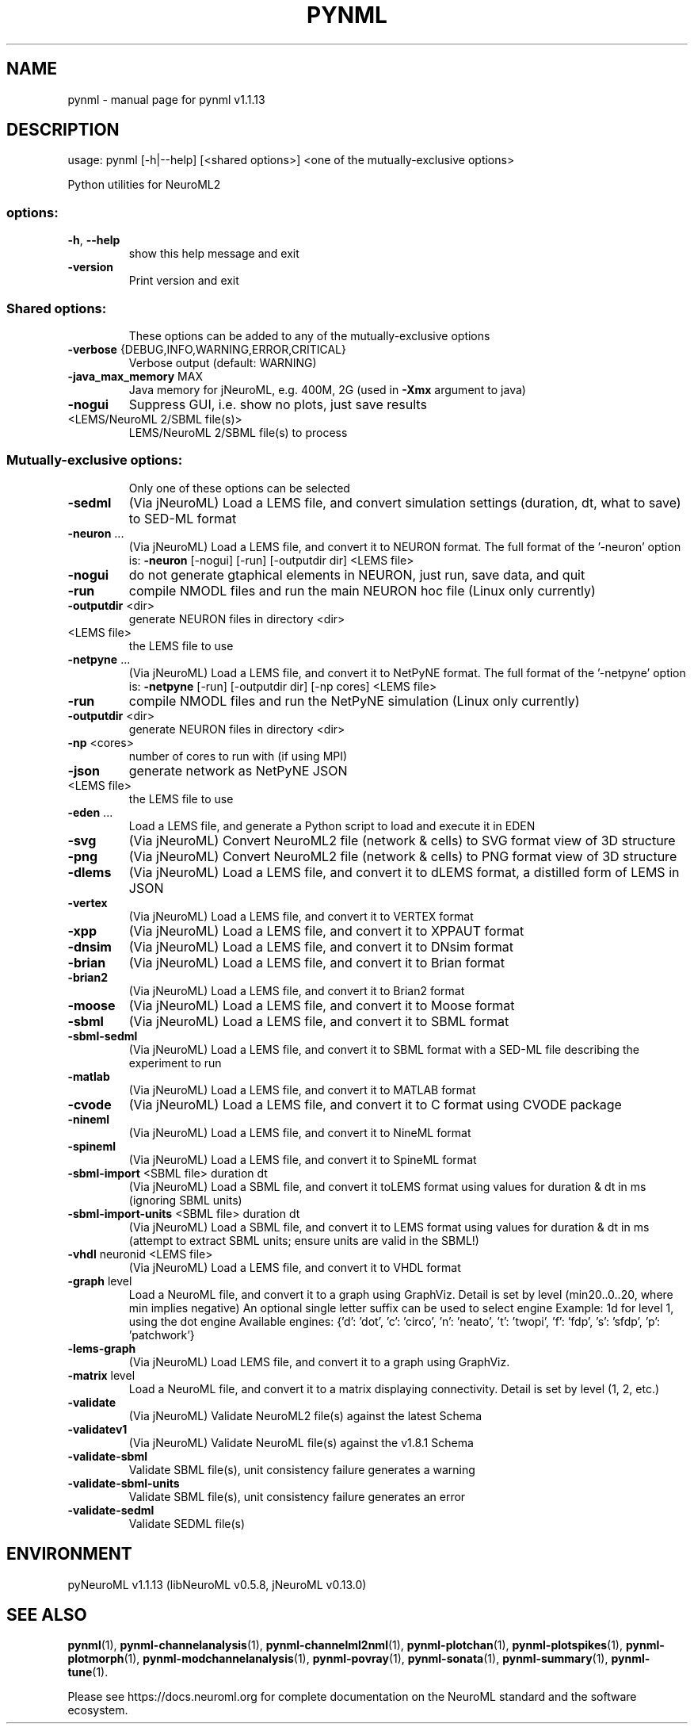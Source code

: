 .\" DO NOT MODIFY THIS FILE!  It was generated by help2man 1.49.3.
.TH PYNML "1" "February 2024" "pynml v1.1.13" "User Commands"
.SH NAME
pynml \- manual page for pynml v1.1.13
.SH DESCRIPTION
usage: pynml [\-h|\-\-help] [<shared options>] <one of the mutually\-exclusive options>
.PP
Python utilities for NeuroML2
.SS "options:"
.TP
\fB\-h\fR, \fB\-\-help\fR
show this help message and exit
.TP
\fB\-version\fR
Print version and exit
.SS "Shared options:"
.IP
These options can be added to any of the mutually\-exclusive options
.TP
\fB\-verbose\fR {DEBUG,INFO,WARNING,ERROR,CRITICAL}
Verbose output (default: WARNING)
.TP
\fB\-java_max_memory\fR MAX
Java memory for jNeuroML, e.g. 400M, 2G (used in
\fB\-Xmx\fR argument to java)
.TP
\fB\-nogui\fR
Suppress GUI,
i.e. show no plots, just save results
.TP
<LEMS/NeuroML 2/SBML file(s)>
LEMS/NeuroML 2/SBML file(s) to process
.SS "Mutually-exclusive options:"
.IP
Only one of these options can be selected
.TP
\fB\-sedml\fR
(Via jNeuroML) Load a LEMS file, and convert
simulation settings (duration, dt, what to save)
to SED\-ML format
.TP
\fB\-neuron\fR ...
(Via jNeuroML) Load a LEMS file, and convert it to
NEURON format.
The full format of the '\-neuron' option is:
\fB\-neuron\fR [\-nogui] [\-run] [\-outputdir dir] <LEMS file>
.TP
\fB\-nogui\fR
do not generate gtaphical elements in NEURON,
just run, save data, and quit
.TP
\fB\-run\fR
compile NMODL files and run the main NEURON
hoc file (Linux only currently)
.TP
\fB\-outputdir\fR <dir>
generate NEURON files in directory <dir>
.TP
<LEMS file>
the LEMS file to use
.TP
\fB\-netpyne\fR ...
(Via jNeuroML) Load a LEMS file, and convert it to
NetPyNE format.
The full format of the '\-netpyne' option is:
\fB\-netpyne\fR [\-run] [\-outputdir dir] [\-np cores] <LEMS file>
.TP
\fB\-run\fR
compile NMODL files and run the NetPyNE
simulation (Linux only currently)
.TP
\fB\-outputdir\fR <dir>
generate NEURON files in directory <dir>
.TP
\fB\-np\fR <cores>
number of cores to run with (if using MPI)
.TP
\fB\-json\fR
generate network as NetPyNE JSON
.TP
<LEMS file>
the LEMS file to use
.TP
\fB\-eden\fR ...
Load a LEMS file, and generate a
Python script to load and execute it in EDEN
.TP
\fB\-svg\fR
(Via jNeuroML) Convert NeuroML2 file (network & cells)
to SVG format view of 3D structure
.TP
\fB\-png\fR
(Via jNeuroML) Convert NeuroML2 file (network & cells)
to PNG format view of 3D structure
.TP
\fB\-dlems\fR
(Via jNeuroML) Load a LEMS file, and convert it
to dLEMS format, a distilled form of LEMS in JSON
.TP
\fB\-vertex\fR
(Via jNeuroML) Load a LEMS file, and convert it
to VERTEX format
.TP
\fB\-xpp\fR
(Via jNeuroML) Load a LEMS file, and convert it
to XPPAUT format
.TP
\fB\-dnsim\fR
(Via jNeuroML) Load a LEMS file, and convert it
to DNsim format
.TP
\fB\-brian\fR
(Via jNeuroML) Load a LEMS file, and convert it
to Brian format
.TP
\fB\-brian2\fR
(Via jNeuroML) Load a LEMS file, and convert it
to Brian2 format
.TP
\fB\-moose\fR
(Via jNeuroML) Load a LEMS file, and convert it
to Moose format
.TP
\fB\-sbml\fR
(Via jNeuroML) Load a LEMS file, and convert it
to SBML format
.TP
\fB\-sbml\-sedml\fR
(Via jNeuroML) Load a LEMS file, and convert it
to SBML format with a SED\-ML file describing the experiment to run
.TP
\fB\-matlab\fR
(Via jNeuroML) Load a LEMS file, and convert it
to MATLAB format
.TP
\fB\-cvode\fR
(Via jNeuroML) Load a LEMS file, and convert it
to C format using CVODE package
.TP
\fB\-nineml\fR
(Via jNeuroML) Load a LEMS file, and convert it
to NineML format
.TP
\fB\-spineml\fR
(Via jNeuroML) Load a LEMS file, and convert it
to SpineML format
.TP
\fB\-sbml\-import\fR <SBML file> duration dt
(Via jNeuroML) Load a SBML file, and convert it
toLEMS format using values for duration & dt
in ms (ignoring SBML units)
.TP
\fB\-sbml\-import\-units\fR <SBML file> duration dt
(Via jNeuroML) Load a SBML file, and convert it
to LEMS format using values for duration & dt
in ms (attempt to extract SBML units; ensure units
are valid in the SBML!)
.TP
\fB\-vhdl\fR neuronid <LEMS file>
(Via jNeuroML) Load a LEMS file, and convert it
to VHDL format
.TP
\fB\-graph\fR level
Load a NeuroML file, and convert it to a graph using GraphViz.
Detail is set by level (min20..0..20, where min implies negative)
An optional single letter suffix can be used to select engine
Example: 1d for level 1, using the dot engine
Available engines: {'d': 'dot', 'c': 'circo', 'n': 'neato', 't': 'twopi', 'f': 'fdp', 's': 'sfdp', 'p': 'patchwork'}
.TP
\fB\-lems\-graph\fR
(Via jNeuroML) Load LEMS file, and convert it to a
graph using GraphViz.
.TP
\fB\-matrix\fR level
Load a NeuroML file, and convert it to a matrix displaying
connectivity. Detail is set by level (1, 2, etc.)
.TP
\fB\-validate\fR
(Via jNeuroML) Validate NeuroML2 file(s) against the
latest Schema
.TP
\fB\-validatev1\fR
(Via jNeuroML) Validate NeuroML file(s) against the
v1.8.1 Schema
.TP
\fB\-validate\-sbml\fR
Validate SBML file(s), unit consistency failure generates a warning
.TP
\fB\-validate\-sbml\-units\fR
Validate SBML file(s), unit consistency failure generates an error
.TP
\fB\-validate\-sedml\fR
Validate SEDML file(s)
.SH ENVIRONMENT
.PP
pyNeuroML v1.1.13 (libNeuroML v0.5.8, jNeuroML v0.13.0)
.SH "SEE ALSO"
.BR pynml (1),
.BR pynml-channelanalysis (1),
.BR pynml-channelml2nml (1),
.BR pynml-plotchan (1),
.BR pynml-plotspikes (1),
.BR pynml-plotmorph (1),
.BR pynml-modchannelanalysis (1),
.BR pynml-povray (1),
.BR pynml-sonata (1),
.BR pynml-summary (1),
.BR pynml-tune (1).
.PP
Please see https://docs.neuroml.org for complete documentation on the NeuroML standard and the software ecosystem.
